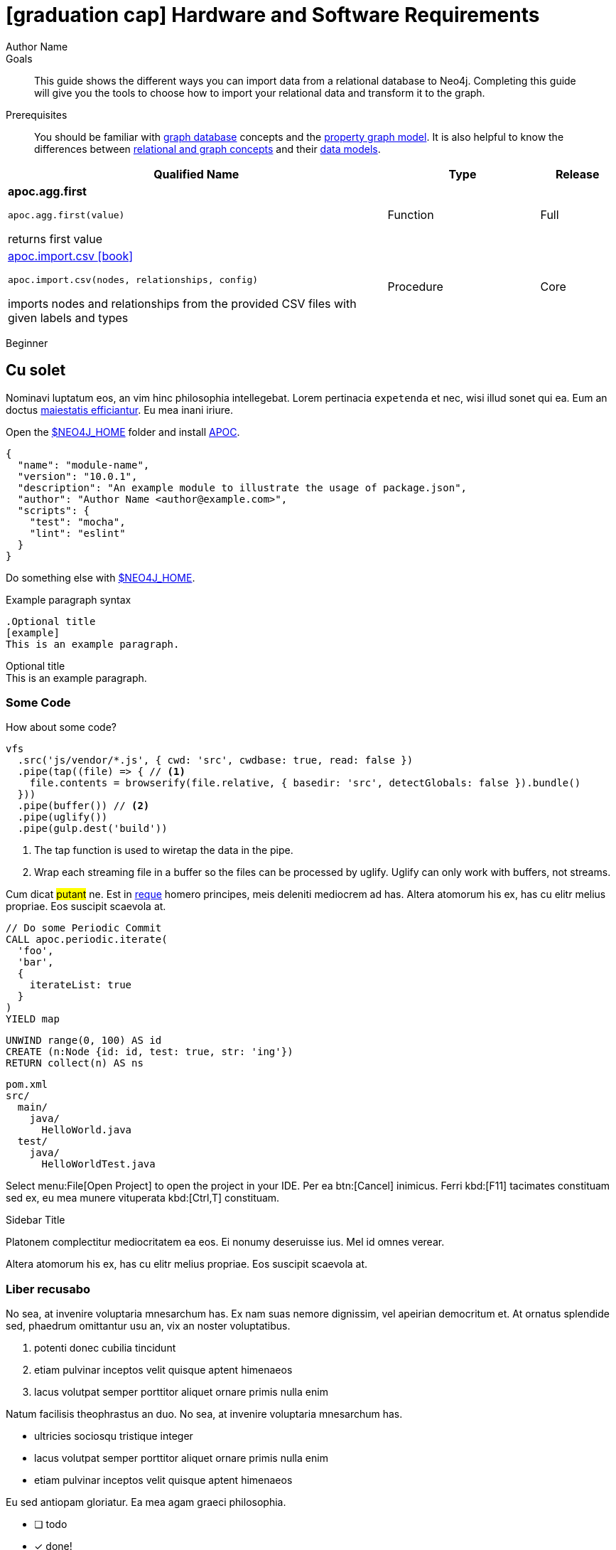 = icon:graduation-cap[] Hardware and Software Requirements
Author Name
:idprefix:
:idseparator: -
:!example-caption:
:!table-caption:
:page-pagination:
:page-disabletracking:
// tag::theme[]
:page-theme: docs
// end::theme[]
// tag::search[]
:page-type: knowledgebase
:page-environment: macos
:page-programminglanguage: java
:page-neo4jversion: 3.5
:page-product: NEOSEMANTICS
// end::search[]
// tag::meta[]
:description: This guide shows the different ways you can import data from a relational database to Neo4j. Completing this guide will give you the tools to choose how to import your relational data and transform it to the graph.
:keywords: one, two, three, four
// end::meta[]
// tag:discourse[]
// :page-comments:
// :page-topicid: 22863
// end:discourse[]
:page-disabletracking: true
// :page-newsletter: true

.Goals
[abstract]
{description}

.Prerequisites
[abstract]
You should be familiar with link:/developer/get-started/graph-database[graph database] concepts and the link:/developer/get-started/graph-database#property-graph[property graph model].
It is also helpful to know the differences between link:/developer/graph-db-vs-rdbms/[relational and graph concepts] and their link:/developer/relational-to-graph-modeling/[data models].

[.procedures,%headers, cols="5,2,1"]
|===
| Qualified Name | Type | Release

| **apoc.agg.first**

`apoc.agg.first(value)`

returns first value

|
+++
<span class="label label--function">Function</span>
+++
|
+++
<span class="label label--full">Full</span>
+++

| link:#[apoc.import.csv icon:book[]]

`apoc.import.csv(nodes, relationships, config)`

imports nodes and relationships from the provided CSV files with given labels and types

|
+++
<span class="label label--procedure">Procedure</span>
+++
|
+++
<span class="label label--core">Core</span>
+++

|===

// tag::level[]
:level: Beginner
[role=expertise {level}]
{level}
// end::level[]


// == Labels

// ++++
// <div class="box">
//   <span class="label">Default Label Color</span>
// </div>

// <div class="box">
//   <span class="label label--apoc-core">APOC Core</span>
// </div>

// <div class="box">
//   <span class="label label--core">Core</span>
// </div>

// <div class="box">
//   <span class="label label--apoc-full">APOC Full</span>
// </div>

// <div class="box">
//   <span class="label label--full">Full</span>
// </div>

// <div class="box">
//   <span class="label label--current">Current</span>
// </div>

// <div class="box">
//   <span class="label label--function">Function</span>
// </div>

// <div class="box">
//   <span class="label label--procedure">Procedure</span>
// </div>

// <div class="box">
//   <span class="label label--beginner">Beginner</span>
// </div>

// <div class="box">
//   <span class="label label--free">Free</span>
// </div>

// <div class="box">
//   <span class="label label--enterprise-edition">Enterprise Edition</span>
// </div>

// <div class="box">
//   <span class="label label--enterprise">Enterprise</span>
// </div>

// <div class="box">
//   <span class="label label--professional">Professional</span>
// </div>

// <div class="box">
//   <span class="label label--enterprise-only">Enterprise Only</span>
// </div>

// <div class="box">
//   <span class="label label--aura">Aura</span>
// </div>

// <div class="box">
//   <span class="label label--new">New</span>
// </div>

// <div class="box">
//   <span class="label label--yes">Yes</span>
// </div>

// <div class="box">
//   <span class="label label--renamed">Renamed</span>
// </div>

// <div class="box">
//   <span class="label label--changed">Changed</span>
// </div>

// <div class="box">
//   <span class="label label--added">Added</span>
// </div>

// <div class="box">
//   <span class="label label--updated">Updated</span>
// </div>

// <div class="box">
//   <span class="label label--removed">Removed</span>
// </div>

// <div class="box">
//   <span class="label label--no">No</span>
// </div>

// <div class="box">
//   <span class="label label--na">N / A</span>
// </div>

// <div class="box">
//   <span class="label label--discontinued">Discontinued</span>
// </div>

// <div class="box">
//   <span class="label label--deprecated">Deprecated</span>
// </div>

// <div class="box">
//   <span class="label label--warning">Warning!</span>
// </div>

// <div class="box">
//   <span class="label label--danger">Danger!</span>
// </div>

// <div class="box">
//   <span class="label label--recommended">Recommended</span>
// </div>

// <div class="box">
//   <span class="label label--default">Default</span>
// </div>

// <div class="box">
//   <span class="label label--windows">Windows</span>
// </div>

// <div class="box">
//   <span class="label label--linux">Linux</span>
// </div>

// <div class="box">
//   <span class="label label--unix">Unix</span>
// </div>

// <div class="box">
//   <span class="label label--mac-os">Mac OS</span>
// </div>

// <div class="box">
//   <span class="label label--syntax">Syntax</span>
// </div>

// <div class="box">
//   <span class="label label--functionality">Functionality</span>
// </div>

// <div class="box">
//   <span class="label label--cypher">Cypher</span>
// </div>

// <div class="box">
//   <span class="label label--cluster-member-core">CORE</span>
// </div>
// <div class="box">
//   <span class="label label--cluster-member-read-replica">READ_REPLICA</span>
// </div>
// <div class="box">
//   <span class="label label--cluster-member-single">SINGLE</span>
// </div>

// ++++


// == Tabs
// // tag::tabs[]
// [.tabs]

// .Preview
// [source,cypher]
// CALL n10s.rdf.preview.fetch(
//   'https://raw.githubusercontent.com/neo4j-labs/neosemantics/3.5/docs/rdf/nsmntx.ttl',
//   'Turtle'
// )

// .Stream
// [source,cypher]
// CALL n10s.rdf.stream.fetch(
//   'https://raw.githubusercontent.com/neo4j-labs/neosemantics/3.5/docs/rdf/nsmntx.ttl',
//   'Turtle'
// )

// // end::tabs[]

// Then some content...

// These should change with the top ones


// [.tabs]
// .Preview
// [source,cypher]
// ----
// // PREVIEW
// ----

// .Stream
// [source,cypher]
// ----
// // STREAM
// ----

// But these should be independent:

// [.tabs]
// // tag::source[]
// [source,cypher]
// ----
// CALL n10s.rdf.preview.fetch(
//   'https://raw.githubusercontent.com/neo4j-labs/neosemantics/3.5/docs/rdf/nsmntx.ttl',
//   'Turtle'
// )
// ----
// // end::source[]

// [source,js]
// CALL n10s.rdf.stream.fetch(
//   'https://raw.githubusercontent.com/neo4j-labs/neosemantics/3.5/docs/rdf/nsmntx.ttl',
//   'Turtle'
// )


// == Source Blocks with Headers

// === Copy Button

// The **Copy To Clipboard** button will appear on all code blocks:

// [source,adoc]
// ----
// [source,adoc]
// Copy me!
// ----

// Unless you add `role=nocopy`:

// .Source block with role=nocopy
// [source,adoc,role=nocopy]
// ----
// [source,adoc,role=nocopy]
// Don't copy me!
// ----

// === Play In Browser

// Source blocks with a type of cypher will have a deeplink to run the query in Neo4j Browser

// [source,cypher]
// ----
// MATCH (n) RETURN count(n)
// ----

// Unless you add `role=noplay`

// .Source block with `role=noplay`
// [source,adoc,role=noplay]
// ----
// [source,adoc,role=noplay]
// MATCH (n) RETURN count(n)
// ----



// === Combining `nocopy` and `noplay`

// You can combine `noplay` and `nocopy`:

// [source,adoc]
// ----
// [source,adoc,role=nocopy noplay]
// MATCH (n) RETURN count(n)
// ----

// [source,cypher,role=nocopy noplay]
// ----
// MATCH (n) RETURN count(n)
// ----

// == Suppress Header

// You can suppress the header by adding `role=noheader`

// [source,adoc]
// ----
// [source,js,role=noheader]
// console.log('hello')
// ----

// [source,js,role=noheader]
// console.log('hello')

// ++++
// <div class="responsive-embed">
// <iframe width="680" height="425" src="https://www.youtube.com/embed/_D19h5s73Co?showinfo=0&controls=2&autohide=1" frameborder="0" allowfullscreen></iframe>
// </div>
// ++++

// video::_D19h5s73Co[youtube]

// == Icons - Font Awesome 4.7 icon:frown-o[]

// icon:code-fork[] Projects

// icon:play-circle[] Play Circle

// icon:rss[] rss

// icon:github[] github

// icon:book[] book

// icon:user[] user

// icon:flask[] flask


// == Driver Table

// [cols="3*"]
// |===
// | Name
// | icon:tag[] Version
// | icon:user[] Authors

// | neo4j-driver
// | 4.0.2
// | The Neo4j Team

// | https://www.npmjs.com/package/neo4j-driver[icon:gift[] Package]
// |
// | https://community.neo4j.com/c/drivers-stacks/javascript[Neo4j Online Community^]

// | link:/[icon:book[] Docs^]
// | link:/docs/api/javascript-driver/current/[icon:code[] API]
// | http://github.com/neo4j/neo4j-javascript-driver[icon:github[] Source]
// |===



// image:multirepo-ssg.svg[Multirepo SSG,200,float=right]
// Platonem complectitur mediocritatem ea eos.
// Ei nonumy deseruisse ius.
// Mel id omnes verear.
// Vis no velit audiam, sonet <<dependencies,praesent>> eum ne.
// *Prompta eripuit* nec ad.
// Integer diam enim, dignissim eget eros et, ultricies mattis odio.
// Vestibulum consectetur nec urna a luctus.
// Quisque pharetra tristique arcu fringilla dapibus.
// Curabitur ut massa aliquam, cursus enim et, accumsan lectus.

// link:/developer/get-started/graph-database/[Learn More: What is a Graph Database?^, role="button feature-box_button"]

// [source,gram]
// (neo4j:Neo4j {name: "Neo4j"})
// (neo4j)-[:INCLUDES]->(browser:Product {name: "Neo4j Browser"})
// (browser)-[:HAS]->(:Feature {name: "Cypher"})
// (browser)-[:HAS]->(:Feature {name: "Dev Tools"})
// (browser)-[:HAS]->(:Feature {name: "Visualization"})
// (neo4j)-[:CONNECTS_WITH]->(drivers:Drivers {name: "Drivers"})
// (drivers)-[:SUPPORTS]->(:Language {name: "Java"})
// (drivers)-[:SUPPORTS]->(:Language {name: "Javascript"})
// (drivers)-[:SUPPORTS]->(:Language {name: ".NET"})
// (drivers)-[:SUPPORTS]->(:Language {name: "Python"})
// (drivers)-[:SUPPORTS]->(:Language {name: "Go"})
// (drivers)-[:SUPPORTS]->(:Language:Unofficial {name: "PHP"})
// (drivers)-[:SUPPORTS]->(:Language:Unofficial {name: "Ruby"})
// (drivers)-[:SUPPORTS]->(:Language:Unofficial {name: "...and more"})
// (neo4j)-[:PROVIDES]->(:OpenSource {name: "Open Source"})
// (neo4j)-[:INCLUDES]->(integrations:Integrations {name: "Integrations"})
// (integrations)-[:PLUGS_INTO]->(tools:Tools {name: "Tools"})
// (integrations)-[:PLUGS_INTO]->(frameworks:Frameworks {name: "Frameworks"})

// [.gram]
// (neo4j:Neo4j {name: "Neo4j"})
// (neo4j)-[:INCLUDES]->(browser:Product {name: "Neo4j Browser"})
// (browser)-[:HAS]->(:Feature {name: "Cypher"})
// (browser)-[:HAS]->(:Feature {name: "Dev Tools"})
// (browser)-[:HAS]->(:Feature {name: "Visualization"})
// (neo4j)-[:CONNECTS_WITH]->(drivers:Drivers {name: "Drivers"})
// (drivers)-[:SUPPORTS]->(:Language {name: "Java"})
// (drivers)-[:SUPPORTS]->(:Language {name: "Javascript"})
// (drivers)-[:SUPPORTS]->(:Language {name: ".NET"})
// (drivers)-[:SUPPORTS]->(:Language {name: "Python"})
// (drivers)-[:SUPPORTS]->(:Language {name: "Go"})
// (drivers)-[:SUPPORTS]->(:Language:Unofficial {name: "PHP"})
// (drivers)-[:SUPPORTS]->(:Language:Unofficial {name: "Ruby"})
// (drivers)-[:SUPPORTS]->(:Language:Unofficial {name: "...and more"})
// (neo4j)-[:PROVIDES]->(:OpenSource {name: "Open Source"})
// (neo4j)-[:INCLUDES]->(integrations:Integrations {name: "Integrations"})
// (integrations)-[:PLUGS_INTO]->(tools:Tools {name: "Tools"})
// (integrations)-[:PLUGS_INTO]->(frameworks:Frameworks {name: "Frameworks"})

== Cu solet

Nominavi luptatum eos, an vim hinc philosophia intellegebat.
Lorem pertinacia `expetenda` et nec, [.underline]#wisi# illud [.line-through]#sonet# qui ea.
Eum an doctus <<liber-recusabo,maiestatis efficiantur>>.
Eu mea inani iriure.

// tag::glossary_term[]
Open the <<NEO4J_HOME>> folder and install <<APOC>>.
// end::glossary_term[]

[source,json]
----
{
  "name": "module-name",
  "version": "10.0.1",
  "description": "An example module to illustrate the usage of package.json",
  "author": "Author Name <author@example.com>",
  "scripts": {
    "test": "mocha",
    "lint": "eslint"
  }
}
----

Do something else with <<NEO4J_HOME>>.

.Example paragraph syntax
[source,asciidoc]
----
.Optional title
[example]
This is an example paragraph.
----

.Optional title
[example]
This is an example paragraph.

=== Some Code

How about some code?

[source,js]
----
vfs
  .src('js/vendor/*.js', { cwd: 'src', cwdbase: true, read: false })
  .pipe(tap((file) => { // <1>
    file.contents = browserify(file.relative, { basedir: 'src', detectGlobals: false }).bundle()
  }))
  .pipe(buffer()) // <2>
  .pipe(uglify())
  .pipe(gulp.dest('build'))
----
<1> The tap function is used to wiretap the data in the pipe.
<2> Wrap each streaming file in a buffer so the files can be processed by uglify.
Uglify can only work with buffers, not streams.

Cum dicat #putant# ne.
Est in <<inline,reque>> homero principes, meis deleniti mediocrem ad has.
Altera atomorum his ex, has cu elitr melius propriae.
Eos suscipit scaevola at.


[source,cypher]
----
// Do some Periodic Commit
CALL apoc.periodic.iterate(
  'foo',
  'bar',
  {
    iterateList: true
  }
)
YIELD map
----

[source,cypher]
----
UNWIND range(0, 100) AS id
CREATE (n:Node {id: id, test: true, str: 'ing'})
RETURN collect(n) AS ns
----

....
pom.xml
src/
  main/
    java/
      HelloWorld.java
  test/
    java/
      HelloWorldTest.java
....

Select menu:File[Open Project] to open the project in your IDE.
Per ea btn:[Cancel] inimicus.
Ferri kbd:[F11] tacimates constituam sed ex, eu mea munere vituperata kbd:[Ctrl,T] constituam.

.Sidebar Title
****
Platonem complectitur mediocritatem ea eos.
Ei nonumy deseruisse ius.
Mel id omnes verear.

Altera atomorum his ex, has cu elitr melius propriae.
Eos suscipit scaevola at.
****

=== Liber recusabo

No sea, at invenire voluptaria mnesarchum has.
Ex nam suas nemore dignissim, vel apeirian democritum et.
At ornatus splendide sed, phaedrum omittantur usu an, vix an noster voluptatibus.

. potenti donec cubilia tincidunt
. etiam pulvinar inceptos velit quisque aptent himenaeos
. lacus volutpat semper porttitor aliquet ornare primis nulla enim

Natum facilisis theophrastus an duo.
No sea, at invenire voluptaria mnesarchum has.

* ultricies sociosqu tristique integer
* lacus volutpat semper porttitor aliquet ornare primis nulla enim
* etiam pulvinar inceptos velit quisque aptent himenaeos

Eu sed antiopam gloriatur.
Ea mea agam graeci philosophia.

* [ ] todo
* [x] done!

Vis veri graeci legimus ad.

sed::
splendide sed

mea::
agam graeci

At ornatus splendide sed.

.Library dependencies
[#dependencies%autowidth]
|===
|Library |Version

|eslint
|^1.7.3

|eslint-config-gulp
|^2.0.0

|expect
|^1.20.2

|istanbul
|^0.4.3

|istanbul-coveralls
|^1.0.3

|jscs
|^2.3.5
|===

Cum dicat putant ne.
Est in reque homero principes, meis deleniti mediocrem ad has.
Altera atomorum his ex, has cu elitr melius propriae.
Eos suscipit scaevola at.

[TIP]
This oughta do it!

Cum dicat putant ne.
Est in reque homero principes, meis deleniti mediocrem ad has.
Altera atomorum his ex, has cu elitr melius propriae.
Eos suscipit scaevola at.

[NOTE]
====
You've been down _this_ road before.

 $ npm i -g @antora/cli @antora/site-generator-default
====

Cum dicat putant ne.
Est in reque homero principes, meis deleniti mediocrem ad has.
Altera atomorum his ex, has cu elitr melius propriae.
Eos suscipit scaevola at.

[WARNING]
====
Watch out!

 $ npm i -g @antora/cli @antora/site-generator-default
====

[CAUTION]
====
[#inline]#I wouldn't try that if I were you.#

 $ npm i -g @antora/cli @antora/site-generator-default
====

[IMPORTANT]
====
Don't forget this step!

 $ npm i -g @antora/cli @antora/site-generator-default
====

.Key Points to Remember
[TIP]
====
If you installed the CLI and the default site generator globally, you can upgrade both of them with the same command.

 $ npm i -g @antora/cli @antora/site-generator-default
====

Nominavi luptatum eos, an vim hinc philosophia intellegebat.
Eu mea inani iriure.

[discrete]
== Voluptua singulis

Cum dicat putant ne.
Est in reque homero principes, meis deleniti mediocrem ad has.
Ex nam suas nemore dignissim, vel apeirian democritum et.

.Antora is a multi-repo documentation site generator
image::multirepo-ssg.svg[Multirepo SSG,250]

Make the switch today!

[#english+中文]
== English + 中文

Altera atomorum his ex, has cu elitr melius propriae.
Eos suscipit scaevola at.

[quote, 'Famous Person. Cum dicat putant ne.', 'Cum dicat putant ne. https://example.com[Famous Person Website]']
____
Lorem ipsum dolor sit amet, consectetur adipiscing elit.
Mauris eget leo nunc, nec tempus mi? Curabitur id nisl mi, ut vulputate urna.
Quisque porta facilisis tortor, vitae bibendum velit fringilla vitae! Lorem ipsum dolor sit amet, consectetur adipiscing elit.
Mauris eget leo nunc, nec tempus mi? Curabitur id nisl mi, ut vulputate urna.
Quisque porta facilisis tortor, vitae bibendum velit fringilla vitae!
____

== Fin

That's all, folks!

== Second Level
Lorem ipsum dolor sit amet, consectetur adipiscing elit.
Mauris eget leo nunc, nec tempus mi? Curabitur id nisl mi, ut vulputate urna.
Quisque porta facilisis tortor, vitae bibendum velit fringilla vitae! Lorem ipsum dolor sit amet, consectetur adipiscing elit.

=== Third Level
Mauris eget leo nunc, nec tempus mi? Curabitur id nisl mi, ut vulputate urna.
Quisque porta facilisis tortor, vitae bibendum velit fringilla vitae!


==== Neovis.js

This library was designed to combine JavaScript visualization and Neo4j in a seamless integration.
Connection to Neo4j is simple and straightforward, and because it is built with Neo4j’s property graph model in mind, the data format Neovis expects aligns with the database.
Customizing and coloring styles based on labels, properties, nodes, and relationships is defined in a single configuration object.
Neovis.js can be used without writing Cypher and with minimal JavaScript for integrating into your project.

====
[TIP]
icon:flask[size=2x] The Neovis library is one of our Neo4j Labs projects.
To learn more about Neo4j Labs, visit our https://neo4j.com/labs/[Labs page^].
====

To maximize functionality and data analysis capabilities through visualization, you can also combine this library with the graph algorithms library in Neo4j to style the visualization to align with results of algorithms such as page rank, centrality, communities, and more.
Below, we see a graph visualization of Game Of Thrones character interactions rendered by neovis.js, and enhanced using Neo4j graph algorithms by applying link:/docs/graph-algorithms/current/algorithms/page-rank/[pagerank^] and link:/docs/graph-algorithms/current/algorithms/community/[community detection^] algorithms to the styling of the visualization.

An advantage of enhancing graph visualization with these algorithms is that we can visually interpret the results of these algorithms.

===== Neovis.js Resources
* Blog post: https://medium.com/neo4j/graph-visualization-with-neo4j-using-neovis-js-a2ecaaa7c379[Neovis.js^]
* Download neovis.js: https://www.npmjs.com/package/neovis.js[npm package^]

// == Pad Headers

// === Pad Subheader

// === Pad Subheader

// == Pad Headers

// == Pad Headers

// == Pad Headers

// == Pad Headers

// tag::glossary[]
[discrete.glossary]
== Glossary

[glossary]
[[NEO4J_HOME]]$NEO4J_HOME:: The directory in which you have installed Neo4j.  This will contain a `bin/` folder which holds the `neo4j` executable, plus conf, data and plugins.
+
For more information, see the link:/ops-manual[Operations Manual^]
[[APOC]]APOC:: xref:apoc[APOC] is a library of procedures and functions that make your life as a Neo4j user easier.

// end::glossary[]

[[test-links]]
== Links

*Normal text*

. Normal text.
. Text with `Mono space` snippet.


*Text that link to www.example.com*

. Text link:#test-links[anchor to test links] text text.
. Text link:www.example.com[www.example.com] text text.
. Text link:www.example.com[`mono space`] text text.
. Text `link:www.example.com[mono space]` text text.


*Text that link to page anchor*

. Text <<test-links>> text text.
. Text <<test-links,testing link text styling>> text text.
. Text <<test-links,`testing link text styling monospace`>> text text.
. Text `<<test-links,testing link text styling monospace>>` text text.
